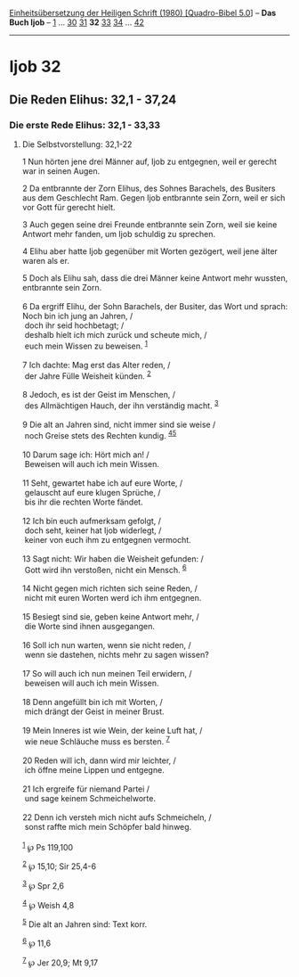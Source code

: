 :PROPERTIES:
:ID:       8ff4ab4b-95b3-4aca-a279-700b742480ed
:END:
<<navbar>>
[[../index.html][Einheitsübersetzung der Heiligen Schrift (1980)
[Quadro-Bibel 5.0]]] -- *Das Buch Ijob* -- [[file:Ijob_1.html][1]] ...
[[file:Ijob_30.html][30]] [[file:Ijob_31.html][31]] *32*
[[file:Ijob_33.html][33]] [[file:Ijob_34.html][34]] ...
[[file:Ijob_42.html][42]]

--------------

* Ijob 32
  :PROPERTIES:
  :CUSTOM_ID: ijob-32
  :END:

<<verses>>

<<v1>>
** Die Reden Elihus: 32,1 - 37,24
   :PROPERTIES:
   :CUSTOM_ID: die-reden-elihus-321---3724
   :END:
*** Die erste Rede Elihus: 32,1 - 33,33
    :PROPERTIES:
    :CUSTOM_ID: die-erste-rede-elihus-321---3333
    :END:
**** Die Selbstvorstellung: 32,1-22
     :PROPERTIES:
     :CUSTOM_ID: die-selbstvorstellung-321-22
     :END:
1 Nun hörten jene drei Männer auf, Ijob zu entgegnen, weil er gerecht
war in seinen Augen.

<<v2>>
2 Da entbrannte der Zorn Elihus, des Sohnes Barachels, des Busiters aus
dem Geschlecht Ram. Gegen Ijob entbrannte sein Zorn, weil er sich vor
Gott für gerecht hielt.

<<v3>>
3 Auch gegen seine drei Freunde entbrannte sein Zorn, weil sie keine
Antwort mehr fanden, um Ijob schuldig zu sprechen.

<<v4>>
4 Elihu aber hatte Ijob gegenüber mit Worten gezögert, weil jene älter
waren als er.

<<v5>>
5 Doch als Elihu sah, dass die drei Männer keine Antwort mehr wussten,
entbrannte sein Zorn.\\
\\

<<v6>>
6 Da ergriff Elihu, der Sohn Barachels, der Busiter, das Wort und
sprach: Noch bin ich jung an Jahren, /\\
 doch ihr seid hochbetagt; /\\
 deshalb hielt ich mich zurück und scheute mich, /\\
 euch mein Wissen zu beweisen. ^{[[#fn1][1]]}\\
\\

<<v7>>
7 Ich dachte: Mag erst das Alter reden, /\\
 der Jahre Fülle Weisheit künden. ^{[[#fn2][2]]}\\
\\

<<v8>>
8 Jedoch, es ist der Geist im Menschen, /\\
 des Allmächtigen Hauch, der ihn verständig macht. ^{[[#fn3][3]]}\\
\\

<<v9>>
9 Die alt an Jahren sind, nicht immer sind sie weise /\\
 noch Greise stets des Rechten kundig. ^{[[#fn4][4]][[#fn5][5]]}\\
\\

<<v10>>
10 Darum sage ich: Hört mich an! /\\
 Beweisen will auch ich mein Wissen.\\
\\

<<v11>>
11 Seht, gewartet habe ich auf eure Worte, /\\
 gelauscht auf eure klugen Sprüche, /\\
 bis ihr die rechten Worte fändet.\\
\\

<<v12>>
12 Ich bin euch aufmerksam gefolgt, /\\
 doch seht, keiner hat Ijob widerlegt, /\\
 keiner von euch ihm zu entgegnen vermocht.\\
\\

<<v13>>
13 Sagt nicht: Wir haben die Weisheit gefunden: /\\
 Gott wird ihn verstoßen, nicht ein Mensch. ^{[[#fn6][6]]}\\
\\

<<v14>>
14 Nicht gegen mich richten sich seine Reden, /\\
 nicht mit euren Worten werd ich ihm entgegnen.\\
\\

<<v15>>
15 Besiegt sind sie, geben keine Antwort mehr, /\\
 die Worte sind ihnen ausgegangen.\\
\\

<<v16>>
16 Soll ich nun warten, wenn sie nicht reden, /\\
 wenn sie dastehen, nichts mehr zu sagen wissen?\\
\\

<<v17>>
17 So will auch ich nun meinen Teil erwidern, /\\
 beweisen will auch ich mein Wissen.\\
\\

<<v18>>
18 Denn angefüllt bin ich mit Worten, /\\
 mich drängt der Geist in meiner Brust.\\
\\

<<v19>>
19 Mein Inneres ist wie Wein, der keine Luft hat, /\\
 wie neue Schläuche muss es bersten. ^{[[#fn7][7]]}\\
\\

<<v20>>
20 Reden will ich, dann wird mir leichter, /\\
 ich öffne meine Lippen und entgegne.\\
\\

<<v21>>
21 Ich ergreife für niemand Partei /\\
 und sage keinem Schmeichelworte.\\
\\

<<v22>>
22 Denn ich versteh mich nicht aufs Schmeicheln, /\\
 sonst raffte mich mein Schöpfer bald hinweg.\\
\\

^{[[#fnm1][1]]} ℘ Ps 119,100

^{[[#fnm2][2]]} ℘ 15,10; Sir 25,4-6

^{[[#fnm3][3]]} ℘ Spr 2,6

^{[[#fnm4][4]]} ℘ Weish 4,8

^{[[#fnm5][5]]} Die alt an Jahren sind: Text korr.

^{[[#fnm6][6]]} ℘ 11,6

^{[[#fnm7][7]]} ℘ Jer 20,9; Mt 9,17
